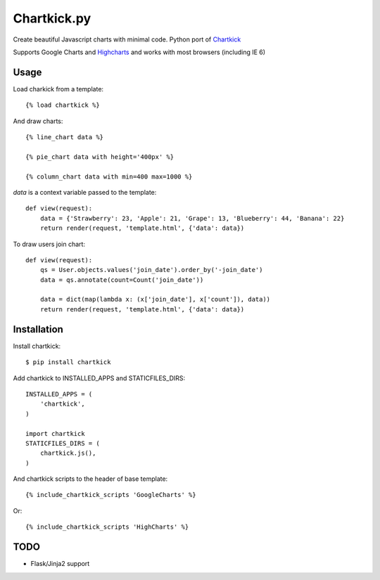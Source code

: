 Chartkick.py
============

Create beautiful Javascript charts with minimal code. Python port of Chartkick_

Supports Google Charts and Highcharts_ and works with most browsers (including IE 6)

.. _Chartkick: http://chartkick.com
.. _Highcharts: http://highcharts.com

Usage
-----

Load charkick from a template: ::

    {% load chartkick %}

And draw charts: ::

    {% line_chart data %}

    {% pie_chart data with height='400px' %}

    {% column_chart data with min=400 max=1000 %}

*data* is a context variable passed to the template: ::

    def view(request):
        data = {'Strawberry': 23, 'Apple': 21, 'Grape': 13, 'Blueberry': 44, 'Banana': 22}
        return render(request, 'template.html', {'data': data})

To draw users join chart: ::

    def view(request):
        qs = User.objects.values('join_date').order_by('-join_date')
        data = qs.annotate(count=Count('join_date'))

        data = dict(map(lambda x: (x['join_date'], x['count']), data))
        return render(request, 'template.html', {'data': data})

Installation
------------

Install chartkick: ::

    $ pip install chartkick

Add chartkick to INSTALLED_APPS and STATICFILES_DIRS: ::

    INSTALLED_APPS = (
        'chartkick',
    )

    import chartkick
    STATICFILES_DIRS = (
        chartkick.js(),
    )

And chartkick scripts to the header of base template: ::

    {% include_chartkick_scripts 'GoogleCharts' %}

Or: ::

    {% include_chartkick_scripts 'HighCharts' %}

TODO
----

- Flask/Jinja2 support
